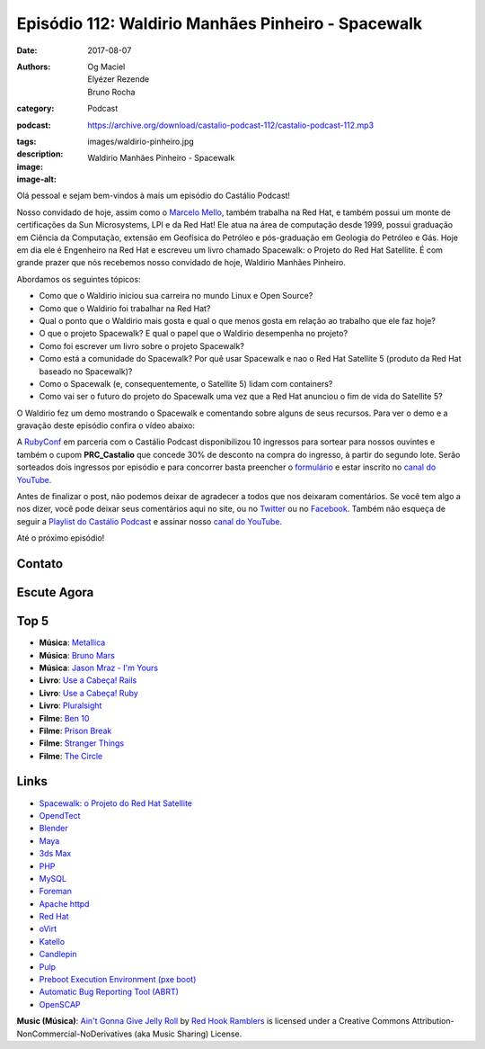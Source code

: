 Episódio 112: Waldirio Manhães Pinheiro - Spacewalk
###################################################
:date: 2017-08-07
:authors: Og Maciel, Elyézer Rezende, Bruno Rocha
:category: Podcast
:podcast: https://archive.org/download/castalio-podcast-112/castalio-podcast-112.mp3
:tags:
:description:
:image: images/waldirio-pinheiro.jpg
:image-alt: Waldirio Manhães Pinheiro - Spacewalk

Olá pessoal e sejam bem-vindos à mais um episódio do Castálio Podcast!

Nosso convidado de hoje, assim como o `Marcelo Mello
<http://castalio.info/episodio-102-marcelo-mello-red-hat-e-home-assistant.html>`_,
também trabalha na Red Hat, e também possui um monte de certificações da Sun
Microsystems, LPI e da Red Hat! Ele atua na área de computação desde 1999,
possui graduação em Ciência da Computação, extensão em Geofísica do Petróleo e
pós-graduação em Geologia do Petróleo e Gás. Hoje em dia ele é Engenheiro na Red Hat 
e escreveu um livro chamado Spacewalk: o Projeto do Red Hat
Satellite. É com grande prazer que nós recebemos nosso convidado de hoje,
Waldirio Manhães Pinheiro.

.. more

.. raw:: html

    <div class="clearfix"></div>

Abordamos os seguintes tópicos:

* Como que o Waldirio iniciou sua carreira no mundo Linux e Open Source?
* Como que o Waldirio foi trabalhar na Red Hat?
* Qual o ponto que o Waldirio mais gosta e qual o que menos gosta em relação ao
  trabalho que ele faz hoje?
* O que o projeto Spacewalk? E qual o papel que o Waldirio desempenha no
  projeto?
* Como foi escrever um livro sobre o projeto Spacewalk?
* Como está a comunidade do Spacewalk? Por quê usar Spacewalk e nao o Red Hat
  Satellite 5 (produto da Red Hat baseado no Spacewalk)?
* Como o Spacewalk (e, consequentemente, o Satellite 5) lidam com containers?
* Como vai ser o futuro do projeto do Spacewalk uma vez que a Red Hat anunciou
  o fim de vida do Satellite 5?

O Waldirio fez um demo mostrando o Spacewalk e comentando sobre alguns de seus
recursos. Para ver o demo e a gravação deste episódio confira o vídeo abaixo:

.. youtube:: U8V6_7ZotwI

A `RubyConf <http://eventos.locaweb.com.br/proximos-eventos/rubyconf-2017/>`_
em parceria com o Castálio Podcast disponibilizou 10 ingressos para sortear
para nossos ouvintes e também o cupom **PRC_Castalio** que concede 30% de
desconto na compra do ingresso, à partir do segundo lote. Serão sorteados dois
ingressos por episódio e para concorrer basta preencher o `formulário
<http://bit.ly/CastalioRubyConf>`_ e estar inscrito no `canal do YouTube
<http://www.youtube.com/c/CastalioPodcast>`_.

Antes de finalizar o post, não podemos deixar de agradecer a todos que nos
deixaram comentários. Se você tem algo a nos dizer, você pode deixar seus
comentários aqui no site, ou no `Twitter <https://twitter.com/castaliopod>`_ ou
no `Facebook <https://www.facebook.com/castaliopod>`_. Também não esqueça de
seguir a `Playlist do Castálio Podcast
<https://open.spotify.com/user/elyezermr/playlist/0PDXXZRXbJNTPVSnopiMXg>`_ e
assinar nosso `canal do YouTube <http://www.youtube.com/c/CastalioPodcast>`_.

Até o próximo episódio!

Contato
-------

.. raw:: html

    <div class="row">
        <div class="col-md-6">
            <p>
            <div class="media">
            <div class="media-left">
                <img class="media-object img-circle img-thumbnail" src="/images/waldirio-pinheiro.jpg" alt="Waldirio Manhães Pinheiro" width="200px">
            </div>
            <div class="media-body">
                <h4 class="media-heading">Waldirio Manhães Pinheiro</h4>
                <ul class="list-unstyled">
                    <li><i class="fa fa-github"></i> <a href="https://github.com/waldirio">Github</a></li>
                    <li><i class="fa fa-globe"></i> <a href="http://www.waldirio.com.br/">Blog</a></li>
                    <li><i class="fa fa-linkedin"></i> <a href="https://www.linkedin.com/in/waldirio/">LinkeIn</a></li>
                    <li><i class="fa fa-twitter"></i> <a href="https://twitter.com/_ZoC">Twitter</a></li>
                </ul>
            </div>
            </div>
            </p>
        </div>
    </div>

Escute Agora
------------

.. podcast:: castalio-podcast-112

Top 5
-----

* **Música**: `Metallica <https://www.last.fm/music/Metallica>`_
* **Música**: `Bruno Mars <https://www.last.fm/music/Bruno+Mars>`_
* **Música**: `Jason Mraz - I'm Yours <https://www.last.fm/music/Jason+Mraz/_/I%27m+Yours>`_
* **Livro**: `Use a Cabeça! Rails <https://www.goodreads.com/book/show/4949867-head-first-rails>`_
* **Livro**: `Use a Cabeça! Ruby <https://www.goodreads.com/book/show/23466394-head-first-ruby>`_
* **Livro**: `Pluralsight  <https://www.pluralsight.com/>`_
* **Filme**: `Ben 10 <http://www.imdb.com/title/tt0760437/>`_
* **Filme**: `Prison Break <http://www.imdb.com/title/tt0455275/>`_
* **Filme**: `Stranger Things <http://www.imdb.com/title/tt4574334/>`_
* **Filme**: `The Circle <http://www.imdb.com/title/tt4287320/>`_

Links
-----

* `Spacewalk: o Projeto do Red Hat Satellite`_
* `OpendTect`_
* `Blender`_
* `Maya`_
* `3ds Max`_
* `PHP`_
* `MySQL`_
* `Foreman`_
* `Apache httpd`_
* `Red Hat`_
* `oVirt`_
* `Katello`_
* `Candlepin`_
* `Pulp`_
* `Preboot Execution Environment (pxe boot)`_
* `Automatic Bug Reporting Tool (ABRT)`_
* `OpenSCAP`_

.. class:: panel-body bg-info

    **Music (Música)**: `Ain't Gonna Give Jelly Roll`_ by `Red Hook Ramblers`_ is licensed under a Creative Commons Attribution-NonCommercial-NoDerivatives (aka Music Sharing) License.

.. Mentioned
.. _Spacewalk\: o Projeto do Red Hat Satellite:
   http://www.brasport.com.br/informatica-e-tecnologia/linux/spacewalk-o-projeto-do-red-hat-satellite/
.. _OpendTect: http://opendtect.org/
.. _Blender: https://www.blender.org/
.. _Maya: https://www.autodesk.com/products/maya/overview
.. _3ds Max: https://www.autodesk.com/products/3ds-max/overview
.. _PHP: http://php.net/
.. _MySQL: https://www.mysql.com/
.. _Foreman: https://www.theforeman.org/
.. _Apache httpd: http://httpd.apache.org/
.. _Red Hat: https://www.redhat.com/
.. _oVirt: http://www.ovirt.org/
.. _Katello: https://theforeman.org/plugins/katello/index.html
.. _Candlepin: http://www.candlepinproject.org/
.. _Pulp: http://pulpproject.org/
.. _Preboot Execution Environment (pxe boot): https://en.wikipedia.org/wiki/Preboot_Execution_Environment
.. _Automatic Bug Reporting Tool (ABRT): https://access.redhat.com/documentation/en-US/Red_Hat_Enterprise_Linux/7/html/System_Administrators_Guide/ch-abrt.html
.. _OpenSCAP: https://www.open-scap.org/

.. Footer
.. _Ain't Gonna Give Jelly Roll: http://freemusicarchive.org/music/Red_Hook_Ramblers/Live__WFMU_on_Antique_Phonograph_Music_Program_with_MAC_Feb_8_2011/Red_Hook_Ramblers_-_12_-_Aint_Gonna_Give_Jelly_Roll
.. _Red Hook Ramblers: http://www.redhookramblers.com/
